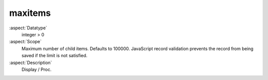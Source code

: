 maxitems
~~~~~~~~

:aspect:`Datatype`
    integer > 0

:aspect:`Scope`
    Maximum number of child items. Defaults to 100000. JavaScript record validation prevents the
    record from being saved if the limit is not satisfied.

:aspect:`Description`
    Display / Proc.